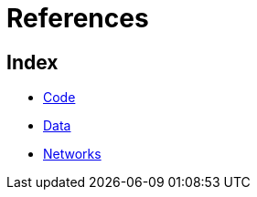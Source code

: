 = References

== Index

- link:code/index.adoc[Code]
- link:data/index.adoc[Data]
- link:networks/index.adoc[Networks]
